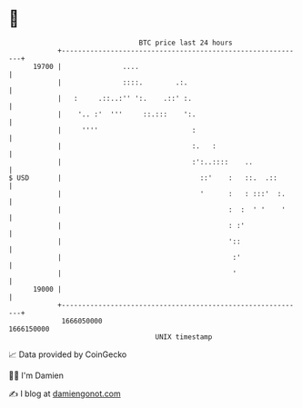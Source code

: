 * 👋

#+begin_example
                                   BTC price last 24 hours                    
               +------------------------------------------------------------+ 
         19700 |               ....                                         | 
               |               ::::.        .:.                             | 
               |   :     .::..:'' ':.    .::' :.                            | 
               |    '.. :'  '''     ::.:::    ':.                           | 
               |     ''''                       :                           | 
               |                                :.   :                      | 
               |                                :':..::::    ..             | 
   $ USD       |                                  ::'    :   ::.  .::       | 
               |                                  '      :   : :::'  :.     | 
               |                                         :  :  ' '    '     | 
               |                                         : :'               | 
               |                                         '::                | 
               |                                          :'                | 
               |                                          '                 | 
         19000 |                                                            | 
               +------------------------------------------------------------+ 
                1666050000                                        1666150000  
                                       UNIX timestamp                         
#+end_example
📈 Data provided by CoinGecko

🧑‍💻 I'm Damien

✍️ I blog at [[https://www.damiengonot.com][damiengonot.com]]
